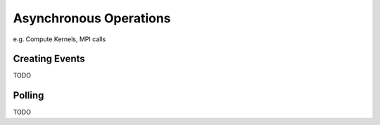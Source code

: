 
###############################
    Asynchronous Operations
###############################

e.g. Compute Kernels, MPI calls

Creating Events
===============
TODO

Polling
=======
TODO
